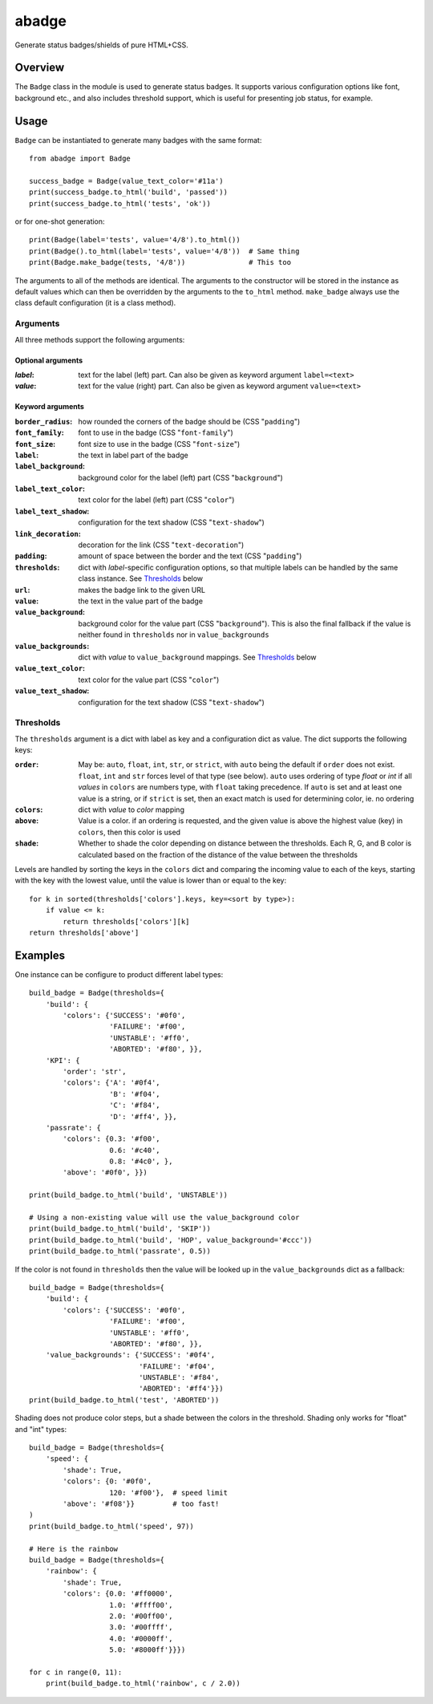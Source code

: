 abadge
======

Generate status badges/shields of pure HTML+CSS.

.. image:: docs/abadge-discovered.png

Overview
--------

The ``Badge`` class in the module is used to generate status badges. It
supports various configuration options like font, background etc., and also
includes threshold support, which is useful for presenting job status, for
example.

Usage
-----

``Badge`` can be instantiated to generate many badges with the same format::

    from abadge import Badge
    
    success_badge = Badge(value_text_color='#11a')
    print(success_badge.to_html('build', 'passed'))
    print(success_badge.to_html('tests', 'ok'))

or for one-shot generation::

    print(Badge(label='tests', value='4/8').to_html())
    print(Badge().to_html(label='tests', value='4/8'))  # Same thing
    print(Badge.make_badge(tests, '4/8'))               # This too

The arguments to all of the methods are identical. The arguments to the
constructor will be stored in the instance as default values which can then
be overridden by the arguments to the ``to_html`` method. ``make_badge`` always
use the class default configuration (it is a class method).

Arguments
'''''''''

All three methods support the following arguments:

Optional arguments
..................

:*label*:
    text for the label (left) part. Can also be given as keyword argument
    ``label=<text>``

:*value*:
    text for the value (right) part. Can also be given as keyword argument
    ``value=<text>``

Keyword arguments
.................

:``border_radius``:
    how rounded the corners of the badge should be (CSS "``padding``")

:``font_family``: font to use in the badge (CSS "``font-family``")

:``font_size``: font size to use in the badge (CSS "``font-size``")

:``label``: the text in label part of the badge

:``label_background``:
    background color for the label (left) part (CSS "``background``")

:``label_text_color``:
    text color for the label (left) part (CSS "``color``")

:``label_text_shadow``:
    configuration for the text shadow (CSS "``text-shadow``")

:``link_decoration``:
    decoration for the link (CSS "``text-decoration``")

:``padding``:
    amount of space between the border and the text (CSS "``padding``")

:``thresholds``:
    dict with *label*-specific configuration options, so that multiple labels
    can be handled by the same class instance. See `Thresholds`_ below

:``url``: makes the badge link to the given URL

:``value``: the text in the value part of the badge

:``value_background``:
    background color for the value part (CSS "``background``"). This is also
    the final fallback if the value is neither found in ``thresholds`` nor in
    ``value_backgrounds``

:``value_backgrounds``:
    dict with *value* to ``value_background`` mappings. See `Thresholds`_
    below

:``value_text_color``: text color for the value part (CSS "``color``")

:``value_text_shadow``:
    configuration for the text shadow (CSS "``text-shadow``")

Thresholds
''''''''''

The ``thresholds`` argument is a dict with label as key and a configuration
dict as value. The dict supports the following keys:

:``order``:
    May be: ``auto``, ``float``, ``int``, ``str``, or ``strict``, with ``auto``
    being the default if ``order`` does not exist. ``float``, ``int`` and
    ``str`` forces level of that type (see below). ``auto`` uses ordering of
    type *float* or *int* if all *values* in ``colors`` are numbers type, with
    ``float`` taking precedence. If ``auto`` is set and at least one value is a
    string, or if ``strict`` is set, then an exact match is used for
    determining color, ie. no ordering

:``colors``:
    dict with *value* to *color* mapping

:``above``:
    Value is a color. if an ordering is requested, and the given value is above
    the highest value (key) in ``colors``, then this color is used

:``shade``:
    Whether to shade the color depending on distance between the thresholds.
    Each R, G, and B color is calculated based on the fraction of the distance
    of the value between the thresholds

Levels are handled by sorting the keys in the ``colors`` dict and comparing
the incoming value to each of the keys, starting with the key with the lowest
value, until the value is lower than or equal to the key::

    for k in sorted(thresholds['colors'].keys, key=<sort by type>):
        if value <= k:
            return thresholds['colors'][k]
    return thresholds['above']

Examples
--------

One instance can be configure to product different label types::

    build_badge = Badge(thresholds={
        'build': {
            'colors': {'SUCCESS': '#0f0',
                       'FAILURE': '#f00',
                       'UNSTABLE': '#ff0',
                       'ABORTED': '#f80', }},
        'KPI': {
            'order': 'str',
            'colors': {'A': '#0f4',
                       'B': '#f04',
                       'C': '#f84',
                       'D': '#ff4', }},
        'passrate': {
            'colors': {0.3: '#f00',
                       0.6: '#c40',
                       0.8: '#4c0', },
            'above': '#0f0', }})

    print(build_badge.to_html('build', 'UNSTABLE'))

    # Using a non-existing value will use the value_background color
    print(build_badge.to_html('build', 'SKIP'))
    print(build_badge.to_html('build', 'HOP', value_background='#ccc'))
    print(build_badge.to_html('passrate', 0.5))

.. image:: docs/example-build.png

If the color is not found in ``thresholds`` then the value will be looked
up in the ``value_backgrounds`` dict as a fallback::

    build_badge = Badge(thresholds={
        'build': {
            'colors': {'SUCCESS': '#0f0',
                       'FAILURE': '#f00',
                       'UNSTABLE': '#ff0',
                       'ABORTED': '#f80', }},
        'value_backgrounds': {'SUCCESS': '#0f4',
                              'FAILURE': '#f04',
                              'UNSTABLE': '#f84',
                              'ABORTED': '#ff4'}})
    print(build_badge.to_html('test', 'ABORTED'))

.. image:: docs/example-fallback.png

Shading does not produce color steps, but a shade between the colors in the
threshold. Shading only works for "float" and "int" types::

    build_badge = Badge(thresholds={
        'speed': {
            'shade': True,
            'colors': {0: '#0f0',
                       120: '#f00'},  # speed limit
            'above': '#f08'}}         # too fast!
    )
    print(build_badge.to_html('speed', 97))

    # Here is the rainbow
    build_badge = Badge(thresholds={
        'rainbow': {
            'shade': True,
            'colors': {0.0: '#ff0000',
                       1.0: '#ffff00',
                       2.0: '#00ff00',
                       3.0: '#00ffff',
                       4.0: '#0000ff',
                       5.0: '#8000ff'}}})

    for c in range(0, 11):
        print(build_badge.to_html('rainbow', c / 2.0))

.. image:: docs/example-shading.png

